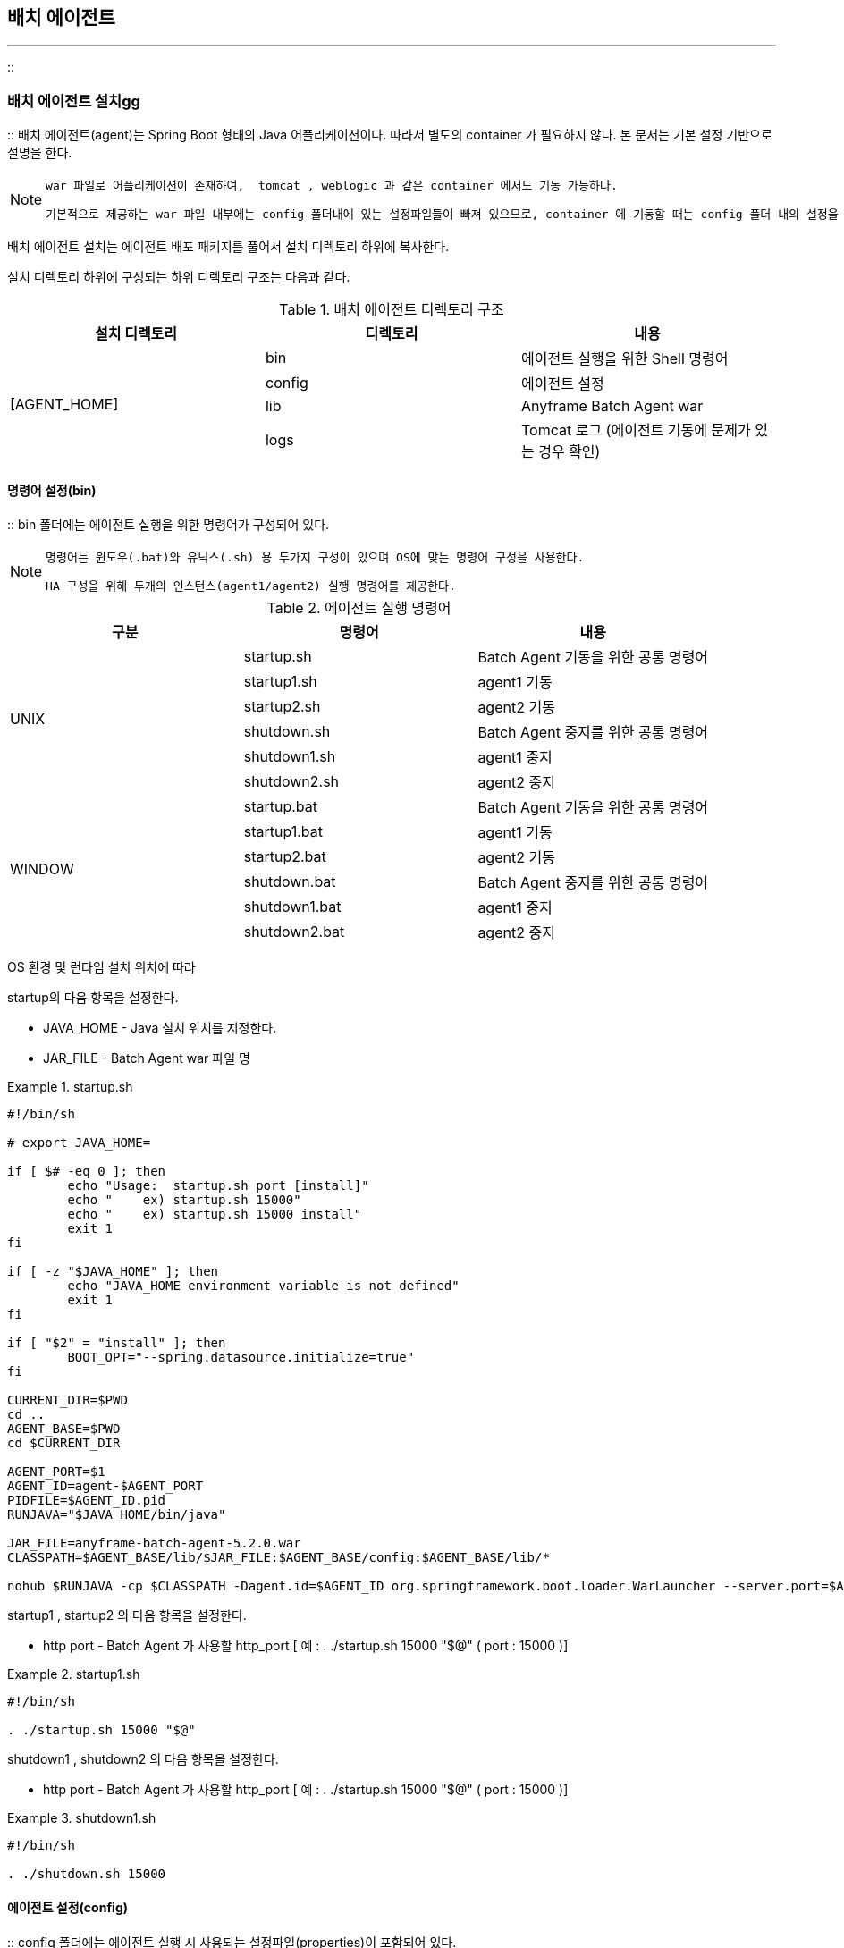 [[agent]]

== 배치 에이전트
---
::

[[agent-install]]


=== 배치 에이전트 설치gg

:: 배치 에이전트(agent)는 Spring Boot 형태의 Java 어플리케이션이다. 따라서 별도의 container 가 필요하지 않다. 본 문서는 기본 설정 기반으로 설명을 한다. 


[NOTE]
====
 war 파일로 어플리케이션이 존재하여,  tomcat , weblogic 과 같은 container 에서도 기동 가능하다. 
 
 기본적으로 제공하는 war 파일 내부에는 config 폴더내에 있는 설정파일들이 빠져 있으므로, container 에 기동할 때는 config 폴더 내의 설정을 war 가 풀린 곳에 복사 해주어야 한다.
====

배치 에이전트 설치는 에이전트 배포 패키지를 풀어서 설치 디렉토리 하위에 복사한다.

설치 디렉토리 하위에 구성되는 하위 디렉토리 구조는 다음과 같다.

.배치 에이전트 디렉토리 구조 
[options="header"]
|===============
^|설치 디렉토리 ^|디렉토리 ^|내용 
.5+.^|[AGENT_HOME] |bin |에이전트 실행을 위한 Shell 명령어 
|config |에이전트 설정 
|lib |Anyframe Batch Agent war
|logs |Tomcat 로그 (에이전트 기동에 문제가 있는 경우 확인) 

|===============


[[agent-install-bin]]


==== 명령어 설정(bin)

:: bin 폴더에는 에이전트 실행을 위한 명령어가 구성되어 있다.


[NOTE]
====

		명령어는 윈도우(.bat)와 유닉스(.sh) 용 두가지 구성이 있으며 OS에 맞는 명령어 구성을 사용한다.


		HA 구성을 위해 두개의 인스턴스(agent1/agent2) 실행 명령어를 제공한다.


	
====


.에이전트 실행 명령어
[options="header"]
|===============
^|구분 ^|명령어 ^|내용 
.6+^.^|UNIX |startup.sh |Batch Agent 기동을 위한 공통 명령어
|startup1.sh |agent1 기동 
|startup2.sh |agent2 기동 
|shutdown.sh |Batch Agent 중지를 위한 공통 명령어
|shutdown1.sh |agent1 중지 
|shutdown2.sh |agent2 중지 
.6+^.^|WINDOW |startup.bat |Batch Agent 기동을 위한 공통 명령어
|startup1.bat |agent1 기동 
|startup2.bat |agent2 기동 
|shutdown.bat |Batch Agent 중지를 위한 공통 명령어
|shutdown1.bat |agent1 중지 
|shutdown2.bat |agent2 중지 

|===============


OS 환경 및 런타임 설치 위치에 따라

++startup++의 다음 항목을 설정한다.



* JAVA_HOME - Java 설치 위치를 지정한다.

* JAR_FILE - Batch Agent war 파일 명

.startup.sh
====

----



#!/bin/sh

# export JAVA_HOME=

if [ $# -eq 0 ]; then
	echo "Usage:  startup.sh port [install]"
	echo "    ex) startup.sh 15000"
	echo "    ex) startup.sh 15000 install"
	exit 1
fi

if [ -z "$JAVA_HOME" ]; then
	echo "JAVA_HOME environment variable is not defined"
	exit 1
fi

if [ "$2" = "install" ]; then
	BOOT_OPT="--spring.datasource.initialize=true"
fi

CURRENT_DIR=$PWD
cd ..
AGENT_BASE=$PWD
cd $CURRENT_DIR

AGENT_PORT=$1
AGENT_ID=agent-$AGENT_PORT
PIDFILE=$AGENT_ID.pid
RUNJAVA="$JAVA_HOME/bin/java"

JAR_FILE=anyframe-batch-agent-5.2.0.war
CLASSPATH=$AGENT_BASE/lib/$JAR_FILE:$AGENT_BASE/config:$AGENT_BASE/lib/*

nohub $RUNJAVA -cp $CLASSPATH -Dagent.id=$AGENT_ID org.springframework.boot.loader.WarLauncher --server.port=$AGENT_PORT $BOOT_OPT &



----

====

++startup1++ , ++startup2++ 의 다음 항목을 설정한다.

* http port - Batch Agent 가 사용할 http_port [ 예 : . ./startup.sh 15000 "$@" ( port : 15000 )]


.startup1.sh
====

----

#!/bin/sh

. ./startup.sh 15000 "$@"


----

====

++shutdown1++ , ++shutdown2++ 의 다음 항목을 설정한다.

* http port - Batch Agent 가 사용할 http_port [ 예 : . ./startup.sh 15000 "$@" ( port : 15000 )]




.shutdown1.sh
====

----

#!/bin/sh

. ./shutdown.sh 15000

----

====




[[agent-install-config]]


==== 에이전트 설정(config)

:: config 폴더에는 에이전트 실행 시 사용되는 설정파일(properties)이 포함되어 있다.

.에이전트 설정
[options="header"]
|===============
^|구분 ^|항목 ^|내용 
.3+^.^|properties |application.properties |에이전트 구동에 필요한 각종 속성값을 정의 
|policy.properties |작업 실행 정책을 정의 
|logback.xml |에이전트 로깅정책을 정의 
.2+^.^|clustering |agent-tcp.xml |에이전트 HA 구성에 필요한 JGroup 정보(TCP) 
|agent-udp.xml |에이전트 HA 구성에 필요한 JGroup 정보(UDP) 

|===============


[[agent-install-config-agent]]


===== application.properties

:: application.properties 파일에는 에이전트가 작업실행 실행제어에 필요한 런타임 설치 정보와 배치 매니저에서 조회할 작업정의(CFG), 로그파일, 데이터파일에 대한 접근 경로 및 필터 정보를 설정한다. 또한, 에이전트 클러스터링 구성 시 필요한 정보와 작업정책을 설정한다

에이전트 설치 후 필수적으로 설정되어야 하는 항목은 다음과 같다.


* Batch Agent 접속 url 정보

** server.context-path - Batch Agent 가 사용할 context path [ default : /batch-agent ]

* DB 연결 정보

** spring.datasource.platform - datasource 로 사용할 DB 종류

** spring.datasource.driver-class-name - datasource 로 사용할 jdbc driver

** spring.datasource.url - datasource 로 사용할 jdbc url

** spring.datasource.username - datasource 로 사용할 jdbc username

** spring.datasource.password - datasource 로 사용할 jdbc password

** spring.datasource.validationQuery - datasource 로의 validation Query

* 런타임 설치 정보

** runtime.working.directory - 배치 런타임의 bin 디렉토리 위치

** runtime.run.batch - 배치 실행 명령어([RUNTIME_HOME]/dist/bin/runjob.sh)

** runtime.kill.batch - 배치 중지 명령어([RUNTIME_HOME]/dist/bin/killjob.sh)

** runtime.run.daemon - 데몬 실행 명령어([RUNTIME_HOME]/dist/bin/rundaemon.sh)

** runtime.kill.daemon - 데몬 중지 명령어([RUNTIME_HOME]/dist/bin/killdaemon.sh)

* 작업정의(CFG) 위치
** resource.job.directories - 배치 작업이 배포되는 위치([RUNTIME_HOME]/target/classes)

* 로그 파일 위치
** resource.log.directories - 배치 매니저의 로그뷰어에서 조회할 수 있는 Parent 디렉토리를 지정 (콤마 구분자를 사용하여 복수 디렉토리 지정 가능)

** resource.log.includes - 파일 필터링 패턴 (콤마 구분자를 사용하여 복수 지정 가능 ex:*.log, *.out)

* 배치 데이터 파일 위치
** resource.file.directories - 배치 매니저의 파일뷰어에서 조회할 수 있는 Parent 디렉토리를 지정 (콤마 구분자를 사용하여 복수 디렉토리 지정 가능)

** resource.file.includes - 파일 필터링 패턴 (콤마 구분자를 사용하여 복수 지정 가능 ex:*.txt, *.out)

* 에이전트 클러스터링
** agent.cluster.mode - 클러스터링 방법을 지정함. nio: 파일기반 클러스터링, jgroup: 네트웍 기반 클러스터링

* 작업 실행 정책
** policy.provider - 실행정책을 어디서 획득할지 지정함. property: agent.property 파일, jdbc: DB(배치 어드민 연계)

.agent.properties
[options="header"]
|===============
^|항목 ^|내용 
|server.context-path |Batch Agent 가 사용할 context path [ default : /batch-agent ]
|spring.pid.fail-on-write-error |pid 파일 에러 여부
|spring.pid.file |pid 파일 위치 ( Batch Agent 종료시 필요 )
|spring.datasource.platform |datasource 로 사용할 DB 종류
|spring.datasource.driver-class-name |datasource 로 사용할 jdbc driver
|spring.datasource.url |datasource 로 사용할 jdbc url
|spring.datasource.username |datasource 로 사용할 jdbc username
|spring.datasource.password |datasource 로 사용할 jdbc password
|spring.datasource.validationQuery |datasource 로의 validation Query
|spring.datasource.test-on-borrow |datasource 사용시 validation Query 실행 후 실제 Query 수행
|spring.datasource.initial-size |datasource connection pool 초기 사이즈
|spring.datasource.max-active |datasource connection pool 최대 active connection 개수
|spring.datasource.max-idle |datasource connection pool 최대 idle connection 개수
|spring.datasource.max-wait |datasource connection pool 을 가져올 수 없는 경우 최대 대기 시간
|spring.datasource.initialize |datasource 생성시 초기 script 실행 여부
|runtime.working.directory |배치 Job을 구동시키기 위한 쉘이나 커맨드의 위치 
|runtime.run.batch |배치 Job 구동 쉘이나 커맨드



(예: /app/batch/runtime/bin/runjob.sh)


 |runtime.kill.batch |배치 Job 중지 쉘이나 커맨드



(예: /app/batch/runtime/bin/killjob.sh)


 |runtime.run.daemon |배치 데몬 구동 쉘이나 커맨드



(예:/app/batch/runtime/bin/rundaemon.sh)


 |runtime.kill.daemon |배치 데몬 중지 쉘이나 커맨드



(예: /app/batch/runtime/bin/killdaemon.sh)


 |resource.job.directories |배치 Job의 XML 들이 빌드되어 위치하는 시작경로



(예: /app/batch/runtime/target/classes)


 |resource.job.includes |배치 Job XML에 포함되는 파일의 확장명



(예: *_cfg.xml,*_cfg.tmp.xml)

 |resource.job.excludes |배치 Job XML에 포함되지 않는 파일의 확장명



(예: *_cfg1.xml,*_cfg1.tmp1.xml [ default : 없음 ])


 |resource.job.suffix |배치 Job XML 파일명 중 Job명 뒤에 붙는 suffix



(예: _cfg)


 |resource.job.encoding |Job 처리 시 기본 인코딩 
|resource.log.directories |로그 조회를 위한 base 디렉토리. 복수 지정 가능



(예: /log/batch/runtime,/log/online/app)


 |resource.log.includes |조회대상이 되는 로그 파일의 확장자 
 |resource.log.excludes |조회대상에서 제외할 로그 파일의 확장자  
 |resource.log.suffix |로그 파일명 중 뒤에 붙는 suffix
|resource.log.encoding |로그파일의 기본 인코딩 
|resource.file.directories |배치 작업에서 처리하는 파일의 base 디렉토리 
|resource.file.includes |작업 대상 파일의 확장자 
|resource.file.excludes |작업 대상 제외할 파일의 확장자 
|resource.file.suffix |작업 대상 파일 중 뒤에 붙는 suffix
|resource.file.encoding |파일의 기본 인코딩 

|resource.reset.command |파일 reset 시 사용되는 command 

* Unix: /bin/sh -c cp /dev/null >

* Windows: cmd /c copy NUL

 |agent.name |clustering 위한 agent 명령어
 |agent.address |Batch Agent ip address ( 설정되어 있지 않는 경우 auto-detect )
|agent.cluster.mode |클러스터링(lock) 설정 방식

* jgroup - jgroup으로 묶인 agent 들간 rank에 따른 locking

* nio - 파일 기반 locking

 |agent.cluster.jgroup.config |Jgroup 방식으로 lock 제어를 하는 경우에 대한 설정파일  
|agent.cluster.nio.directory |nio 방식으로 lock 제어를 하는 경우, lock 파일의 위치 
|agent.policy.mode |Agent policy 설정 방법

* property - agent 실행 정책을 policy.properties 파일에 정의

* jdbc - agent 실행 정책을 DB 테이블에 정의

 |agent.policy.property.location |property 기반 policy 정책 설정 시, property 파일의 위치 
 |agent.policy.refresh |policy refresh 여부
 |agent.policy.refresh.interval |policy refresh interval
 |agent.job.type |agent 에서 실행하는 작업의 기본 타입정보
 |agent.job.config.suffix |배치 Job XML 파일명 중 Job명 뒤에 붙는 suffix
 |agent.job.incrementer.name |배치 Job Sequence 
 |batch.admin.use |작업 성공시 Batch Admin 으로 성공여부 전달 필요여부 [ default: false ]
 |batch.admin.urls |작업 성공시 Batch Admin 으로 성공여부 전달시 admin url
 |batch.online.runtime.urls |Thread Batch( WAS 내에서 Batch 작업 수행 ) 사용시 해당 WAS URL
 |batch.profile.thread |Thread Batch 수행시 사용할 profile 명
 |batch.profile.process |Process Batch 수행시 사용할 profile 명
 |batch.default.execution |default 실행 구분 ( thread / process )
 |batch.shell.log.dir |Anyframe Batch 외에 일반 shell 실행시 쉘 로그 Base 경로
 |batch.key.generator |Batch Sub Key 생성 타입 ( none / option / parameter )
 |batch.key.generator.keys |Batch Sub Key 생성시 필요한 key 값

|===============


.agent.properties
====

----



server.context-path=/batch-agent

spring.pid.fail-on-write-error=true
spring.pid.file=${PIDFILE}

#vendor name of database. oracle|hsqldb 
spring.datasource.platform=oracle
spring.datasource.driver-class-name=oracle.jdbc.driver.OracleDriver
spring.datasource.url=jdbc:oracle:thin:@127.0.0.1:1521:xe
spring.datasource.username=system
spring.datasource.password=manager
spring.datasource.validationQuery=SELECT 1 FROM DUAL
spring.datasource.test-on-borrow=true
spring.datasource.initial-size=10
spring.datasource.max-active=100
spring.datasource.max-idle=5
spring.datasource.max-wait=60000
spring.datasource.initialize=false


runtime.working.directory=/data/batch/runtime/dist/bin
runtime.run.batch=/data/batch/runtime/dist/bin/runjob.cmd
runtime.kill.batch=/data/batch/runtime/dist/bin/killjob.cmd
runtime.run.daemon=/data/batch/runtime/dist/bin/rundaemon.cmd
runtime.kill.daemon=/data/batch/runtime/dist/bin/killdaemon.cmd


# configuration for job explorer
resource.job.directories=/data/batch/runtime/target/classes
resource.job.includes=*_cfg.xml,*_tmp.xml
resource.job.excludes=
resource.job.suffix=_cfg
resource.job.encoding=EUC-KR

# configuration for log explorer
resource.log.directories=/data/batch/log
resource.log.includes=*.log
resource.log.excludes=
resource.log.suffix=
resource.log.encoding=EUC-KR

# configuration for file explorer
resource.file.directories=/data
resource.file.includes=*.txt
resource.file.excludes=
resource.file.suffix=
resource.file.encoding=EUC-KR

resource.reset.command=/bin/sh -c cp /dev/null >

# agent name for clustering
agent.name=batch
# ip address. auto-detect if not defined
agent.address=

# cluster lock mode. (jgroup|nio) default nio
agent.cluster.mode=nio
agent.cluster.jgroup.config=classpath:agent-udp.xml
agent.cluster.nio.directory=.

# agent policy provider mode. (jdbc|property) default property
agent.policy.mode=jdbc
agent.policy.property.location=classpath:policy.properties
agent.policy.refresh=true
agent.policy.refresh.interval=10000

agent.job.type=normal
agent.job.config.suffix=_cfg
agent.job.incrementer.name=BATCH_JOB_EXECUTION_SEQ

batch.admin.use=false
batch.admin.urls=localhost:8680/batchadmin

batch.online.runtime.urls=localhost:8880/batch-runtime

batch.profile.thread=default
batch.profile.process=processBatch

# default execution type ( thread / process )
batch.default.execution=thread

batch.shell.log.dir=D:/DATA/batch50/log/Shell

# default key generator type ( none / option / parameter )
batch.key.generator = option
batch.key.generator.keys = TENANTKEY,KEY1


----


====



[[agent-install-config-policy]]


===== policy.properties

:: policy.properties 에이전트를 통해 요청되는 배치 작업에 대한 실행 정책을 정의한다.


[NOTE]
====

		policy.properties 파일은

<<agent-install-config-agent>>의

++policy.provider++가 "property" 인 경우에만 적용된다.




		policy.properties의 내용을 변경하면 10초 내로 변경된 내용이 적용된다.


	
====


.policy.properties
[options="header"]
|===============
^|항목 ^|내용 
|block |Agent로 유입되는 배치 작업의 요청을 Blocking할 것인지 여부



이 값이 true이면, 이후에 요청되는 모든 작업 요청은 suspend 된다.


 |maxJob |해당 Agent에서 수행해야 하는 Job의 최대수



값이 -1인 경우, 실행 작업 수에 대한 제한이 없다.


 |allowRun |Agent를 통한 Job의 실행 가능여부.



이 값이 false인 경우, Job 실행 요청 시 exception이 발생함


 |allowStop |Agent를 통한 Job의 Stop 가능여부 
|allowKill |Agent를 통한 Job의 Kill 가능여부 
|allowAddress |Agent를 통해 Job의 run, stop, kill 요청을 할 수 있는 서버의 IP 주소



세미콜론으로 여러 서버를 지정할 수 있으며, 값이 없는 경우 요청 서버를 제한하지 않는다.


 
|===============


.policy.properties
====

----



#########################################################
# Agent Policy Properties
#  - this property file is used in PropertyPolicyProvider 
#########################################################

# block agent. if agent is blocked, all new requested jobs are suspended until agent is unblocked
block=false

# the maximum number of job to execute. -1 is unlimited
maxJob=-1

# allow to run job. if false, request to run job causes exception.
allowRun=true

# allow to stop job. if false, request to stop job causes exception. 
allowStop=true

# allow to kill job. if false, request to kill job causes exception. 
allowKill=true

# list of IP addresses separated with semi-colon (for example "127.0.0.1;127.0.0.2;127.0.0.3")
# all requests from those address are allowed. (run, stop, kill)   
allowAddress=


----


====

[[agent-install-config-log]]


===== logback.xml

:: 에이전트 로그를 설정한다.

에이전트 로그가 저장된 디렉토리(Parent)를 지정한다.


[source, xml]
----

<property name="base.directory" value="/log/batch/agent"/>

----

로그파일의 백업 개수와 롤링 크기를 지정한다.


[source, xml]
----

<rollingPolicy class="ch.qos.logback.core.rolling.FixedWindowRollingPolicy">
<fileNamePattern>${base.directory}/${agent.name}.%i.log.zip</fileNamePattern>
<minIndex>1</minIndex>
<maxIndex>10</maxIndex>
</rollingPolicy>

<triggeringPolicy class="ch.qos.logback.core.rolling.SizeBasedTriggeringPolicy">
<maxFileSize>5MB</maxFileSize>
</triggeringPolicy>

----

.logback.xml
====

----



<configuration>

<property name="base.directory" value="/log/batch/agent"/>

<appender name="console" class="ch.qos.logback.core.ConsoleAppender">
<encoder>
<pattern>[%d{yyyy-MM-dd HH:mm:ss}] %-5level %logger{0} : %msg%n</pattern>
</encoder>
</appender>
 
 <appender name="rollingFile" class="ch.qos.logback.core.rolling.RollingFileAppender">
<file>${base.directory}/${agent.name}.log</file>

<rollingPolicy class="ch.qos.logback.core.rolling.FixedWindowRollingPolicy">
<fileNamePattern>${base.directory}/${agent.name}.%i.log.zip</fileNamePattern>
<minIndex>1</minIndex>
<maxIndex>10</maxIndex>
</rollingPolicy>

<triggeringPolicy class="ch.qos.logback.core.rolling.SizeBasedTriggeringPolicy">
<maxFileSize>5MB</maxFileSize>
</triggeringPolicy>
<encoder>
<pattern>[%d] %-5level %logger{0} : %msg%n</pattern>
</encoder>
</appender>
 
<logger name="org.springframework" additivity="false">
<level value="info" />
<appender-ref ref="rollingFile" />
</logger>

<logger name="processLogger" additivity="false">
<level value="debug" />
<appender-ref ref="rollingFile" />
</logger>

<root level="info">
<appender-ref ref="rollingFile" />
</root>
</configuration>


----


====

[[agent-run]]


=== 기동 및 중지

:: 다음 명령어(쉘)를 실행함으로써 에이전트를 기동/중지할 수 있다.

.에이전트 기동
====

----



AGENT_HOME/bin/startup1.sh
AGENT_HOME/bin/startup2.sh


----


====

.에이전트 중지
====

----



AGENT_HOME/bin/shutdown1.sh
AGENT_HOME/bin/shutdown2.sh


----


====

[[agent-architecture]]


=== Agent Reference

:: [[agent-architecture-policy]]


==== Policy 설정

:: * Batch Agent의 동작에 필요한 각종 정책에 대한 설정값은 property 파일로 관리하거나, DB 테이블로 관리할 수 있다.

* 정책(policy) 설정 값을 관리하는 방식에 대한 구분은 agent.properties에서 다음과 같이 정의하며, 이 값은 Batch Agent의 application-context.xml 파일에서 Bean 정의 시 참조한다.

* agent.properties 에서
** ‘agent.policy.mode=proerty '인 경우, PolicyProviderFactory가 참고하는 policy 값은 ‘policy.properties ' 파일에서 관리되며,

** ‘agent.policy.mode=jdbc '인 경우, PolicyProviderFactory가 참고하는 policy 값은 BATCH_SERVER 테이블에서 관리되며, AgentDaoImpl.getPolicy() 메소드를 활용하여 policy 값을 load한다.

.application.properties
====

----



# agent policy provider mode. 
# -jdbc      : get policy from data base 
# -property: get policy from property file
policy.provider=property
policy.provider.property.location=classpath:policy.properties
... ...


----


====

.policy.properties
====

----



# block agent. if agent is blocked, all new requested jobs are suspended until agent is unblocked
block=false

# the maximum number of job to execute. -1 is unlimited
maxJob=-1
... ...


----


====


[[agent-architecture-clustering]]


==== Clustering 설정

:: * Batch Agent는 Batch Runtime이 설치된 각 서버에 설치되며, 이 Agent들은 GMS나 nio file 기반으로 Clustering 될 수 있다.

* Batch Admin이나 Batch Manager에서 Job 구동에 대한 요청 시 처리를 담당할 Agent가 랜덤하게 지정되어, 구동될 Job에 대한 정보를 BATCH_JOB_EXECUTION 테이블에 insert한다.

* 클러스터링으로 묶인 Agent 들 중 하나의 Agent가 해당 테이블을 polling하며, 정해진 정책에 맞게 Job을 구동시킨다.

* 클러스터링 방식은 JGroup을 활용한 GMS 방식과 Nio 를 활용한 File 기반 방식을 제공한다.

* 둘 중 어떤 방식을 적용할지 여부는 agent.properties 파일에서 설정한다.
** agent.cluster.mode=jgroup : ClusterLockFactory에 의해 생성되는 ClusterLock 객체의 종류는 JGroup을 사용하여 GMS 기반으로 클러스터링하는 JGroupClusterLock이 된다.

** agent.cluster.mode=nio : ClusterLockFactory에 의해 생성되는 ClusterLock 객체의 종류는 File Locking 기반으로 클러스터링하는 NioFileClustLock이 된다.

.application.properties
====

----



# cluster lock mode
# -jgoup: network base locking
# -nio   : file base locking
agent.cluster.mode=nio
agent.cluster.jgroup.config=classpath:agent-udp.xml
agent.cluster.nio.directory=.
... ...


----


====


[[agent-architecture-clustering-nio]]


===== NioFileClusterLock

:: * Java Nio는 jdk 1.3 이후로 Java I/O의 속도를 개선하기 위해 만들어진 클래스들로 Java Nio의 파일 Lock 기능을 활용하여 클러스터링 메커니즘을 구현한다. Java Nio에서 File Locking은 외부 프로세스 사이에서 파일 접근을 제어하기 위해 사용 가능하다.

* NioFileClusterLock에서 사용하는 File의 위치는 agent.properties에서 정의된다.

* 만약, 정의된 디렉토리가 없는 경우, 시스템의 ‘user.home '에 File이 생성된다. 파일명은 ‘서버명.lock ' 이다.

* Agent의 JobExecutionManagerImpl에서 Polling 수행 시, 이 NioFileClusterLock 클래스의 lock() 메소드를 호출한다.

* lock() 메소드에서는 정해진 File의 채널을 획득하고, 파일 채널의 lock() 메소드를 호출한다. 파일 채널의 lock() 메소드는 파일에 Lock을 획득하며, 이미 Lock이 걸려 있으면 Blocking된다.

[[agent-architecture-clustering-jgroup]]


===== JGroupClusterLock

:: * JGroup은 상호 메시지를 주고 받을 수 있는 노드들간의 클러스터를 생성하기 위해 사용이 가능한 메시징 Toolkit이다.

* JGroup으로 클러스터링된 Agent 중 처음으로 기동된 Agent가 Job 정보 Polling 및 구동에 대한 역할을 담당한다.

* GMS 관련 설정은 다음과 같다.

.agent-tcp.xml
====

----



<config xmlns="urn:org:jgroups"
        xmlns:xsi="http://www.w3.org/2001/XMLSchema-instance"
        xsi:schemaLocation="urn:org:jgroups http://www.jgroups.org/schema/JGroups-3.0.xsd">
    <TCP 
     bind_addr="127.0.0.1"
         bind_port="8800"
         loopback="true"
         recv_buf_size="${tcp.recv_buf_size:20M}"
         send_buf_size="${tcp.send_buf_size:640K}"
         discard_incompatible_packets="true"
         max_bundle_size="64K"
         max_bundle_timeout="30"
         enable_bundling="true"
         use_send_queues="true"
         sock_conn_timeout="300"
         
         thread_pool.enabled="true"
         thread_pool.min_threads="1"
         thread_pool.max_threads="25"
         thread_pool.keep_alive_time="5000"
         thread_pool.queue_enabled="false"
         thread_pool.queue_max_size="100"
         thread_pool.rejection_policy="discard"

         oob_thread_pool.enabled="true"
         oob_thread_pool.min_threads="1"
         oob_thread_pool.max_threads="8"
         oob_thread_pool.keep_alive_time="5000"
         oob_thread_pool.queue_enabled="false"
         oob_thread_pool.queue_max_size="100"
         oob_thread_pool.rejection_policy="discard"/>
                         
    <TCPPING timeout="3000"
             initial_hosts="${jgroups.tcpping.initial_hosts:127.0.0.1[8800]}"
             port_range="2"
             num_initial_members="2"/>
    <MERGE2  min_interval="10000"
             max_interval="30000"/>
    <FD_SOCK/>
    <FD timeout="3000" max_tries="3" />
    <VERIFY_SUSPECT timeout="1500"  />
    <BARRIER />
    <pbcast.NAKACK
                   use_mcast_xmit="false" 
                   retransmit_timeout="300,600,1200,2400,4800"
                   discard_delivered_msgs="true"/>
    <UNICAST timeout="300,600,1200" />
    <pbcast.STABLE stability_delay="1000" desired_avg_gossip="50000"
                   max_bytes="400K"/>
    <pbcast.GMS print_local_addr="true" join_timeout="3000"
                view_bundling="true"/>
    <FC max_credits="2M"
        min_threshold="0.10"/>
    <FRAG2 frag_size="60K"  />
    <pbcast.STATE_TRANSFER/>
    <CENTRAL_LOCK/>
</config>


----


====

.agent-udp.xml
====

----



<config xmlns="urn:org:jgroups"
        xmlns:xsi="http://www.w3.org/2001/XMLSchema-instance"
        xsi:schemaLocation="urn:org:jgroups http://www.jgroups.org/schema/JGroups-3.1.xsd">
    <UDP
     bind_addr="127.0.0.1"
         bind_port="8800"
         mcast_port="${jgroups.udp.mcast_port:45588}"
         tos="8"
         ucast_recv_buf_size="20M"
         ucast_send_buf_size="640K"
         mcast_recv_buf_size="25M"
         mcast_send_buf_size="640K"
         loopback="true"
         max_bundle_size="64K"
         max_bundle_timeout="30"
         ip_ttl="${jgroups.udp.ip_ttl:8}"
         enable_bundling="true"
         enable_diagnostics="true"
         thread_naming_pattern="cl"

         timer_type="old"
         timer.min_threads="4"
         timer.max_threads="10"
         timer.keep_alive_time="3000"
         timer.queue_max_size="500"

         thread_pool.enabled="true"
         thread_pool.min_threads="2"
         thread_pool.max_threads="8"
         thread_pool.keep_alive_time="5000"
         thread_pool.queue_enabled="true"
         thread_pool.queue_max_size="10000"
         thread_pool.rejection_policy="discard"

         oob_thread_pool.enabled="true"
         oob_thread_pool.min_threads="1"
         oob_thread_pool.max_threads="8"
         oob_thread_pool.keep_alive_time="5000"
         oob_thread_pool.queue_enabled="false"
         oob_thread_pool.queue_max_size="100"
         oob_thread_pool.rejection_policy="Run"/>

    <PING timeout="2000"
            num_initial_members="20"/>
    <MERGE2 max_interval="30000"
            min_interval="10000"/>
    <FD_SOCK/>
    <FD_ALL/>
    <VERIFY_SUSPECT timeout="1500"  />
    <BARRIER />
    <pbcast.NAKACK2 xmit_interval="1000"
                    xmit_table_num_rows="100"
                    xmit_table_msgs_per_row="2000"
                    xmit_table_max_compaction_time="30000"
                    max_msg_batch_size="500"
                    use_mcast_xmit="false"
                    discard_delivered_msgs="true"/>
    <UNICAST  xmit_interval="2000"
              xmit_table_num_rows="100"
              xmit_table_msgs_per_row="2000"
              xmit_table_max_compaction_time="60000"
              conn_expiry_timeout="60000"
              max_msg_batch_size="500"/>
    <pbcast.STABLE stability_delay="1000" desired_avg_gossip="50000"
                   max_bytes="4M"/>
    <pbcast.GMS print_local_addr="true" join_timeout="3000"
                view_bundling="true"/>
    <UFC max_credits="2M"
         min_threshold="0.4"/>
    <MFC max_credits="2M"
         min_threshold="0.4"/>
    <FRAG2 frag_size="60K"  />
    <RSVP resend_interval="2000" timeout="10000"/>
    <pbcast.STATE_TRANSFER />
    <CENTRAL_LOCK/>
    <!-- pbcast.FLUSH  /-->
</config>


----


====

===== Weblogic 배포시 참고사항

[NOTE]
====
 war 형태로 weblogic 상에 배포할 때 아래의 weblogic.xml 파일을 war 내부에 같이 포함시켜야 한다. 
====

.weblogic.xml
====

----
<?xml version="1.0" ?>
<weblogic-web-app xmlns="http://xmlns.oracle.com/weblogic/weblogic-web-app">
 
 <container-descriptor>
  <servlet-reload-check-secs>-1</servlet-reload-check-secs>
    <prefer-application-packages>
        <package-name>org.springframework.*</package-name>
        <package-name>org.hibernate.*</package-name>
        <package-name>javax.validation.*</package-name>
        <package-name>javax.validation.spi.*</package-name>
        <package-name>org.slf4j.*</package-name>
        <package-name>org.apache.commons.*</package-name>
    </prefer-application-packages>
    <show-archived-real-path-enabled>true</show-archived-real-path-enabled>
</container-descriptor>
 
 <charset-params> 
  <input-charset> 
   <resource-path>/*</resource-path> 
   <java-charset-name>UTF-8</java-charset-name> 
  </input-charset> 
 </charset-params>
 
 <context-root>/batchagent</context-root>

</weblogic-web-app>



----

====